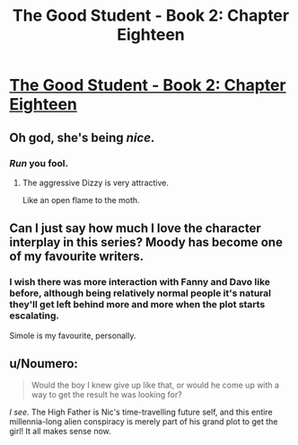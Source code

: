 #+TITLE: The Good Student - Book 2: Chapter Eighteen

* [[http://moodylit.com/the-good-student-table-of-contents/book-2-chapter-eighteen][The Good Student - Book 2: Chapter Eighteen]]
:PROPERTIES:
:Author: SyntaqMadeva
:Score: 39
:DateUnix: 1553469666.0
:DateShort: 2019-Mar-25
:END:

** Oh god, she's being /nice/.
:PROPERTIES:
:Author: SatelliteFool
:Score: 11
:DateUnix: 1553480927.0
:DateShort: 2019-Mar-25
:END:

*** /Run/ you fool.
:PROPERTIES:
:Author: xachariah
:Score: 5
:DateUnix: 1553490662.0
:DateShort: 2019-Mar-25
:END:

**** The aggressive Dizzy is very attractive.

Like an open flame to the moth.
:PROPERTIES:
:Author: Rice_22
:Score: 3
:DateUnix: 1553497157.0
:DateShort: 2019-Mar-25
:END:


** Can I just say how much I love the character interplay in this series? Moody has become one of my favourite writers.
:PROPERTIES:
:Author: _brightwing
:Score: 10
:DateUnix: 1553484383.0
:DateShort: 2019-Mar-25
:END:

*** I wish there was more interaction with Fanny and Davo like before, although being relatively normal people it's natural they'll get left behind more and more when the plot starts escalating.

Simole is my favourite, personally.
:PROPERTIES:
:Author: Rice_22
:Score: 5
:DateUnix: 1553497346.0
:DateShort: 2019-Mar-25
:END:


** u/Noumero:
#+begin_quote
  Would the boy I knew give up like that, or would he come up with a way to get the result he was looking for?
#+end_quote

/I see./ The High Father is Nic's time-travelling future self, and this entire millennia-long alien conspiracy is merely part of his grand plot to get the girl! It all makes sense now.
:PROPERTIES:
:Author: Noumero
:Score: 4
:DateUnix: 1553500618.0
:DateShort: 2019-Mar-25
:END:
